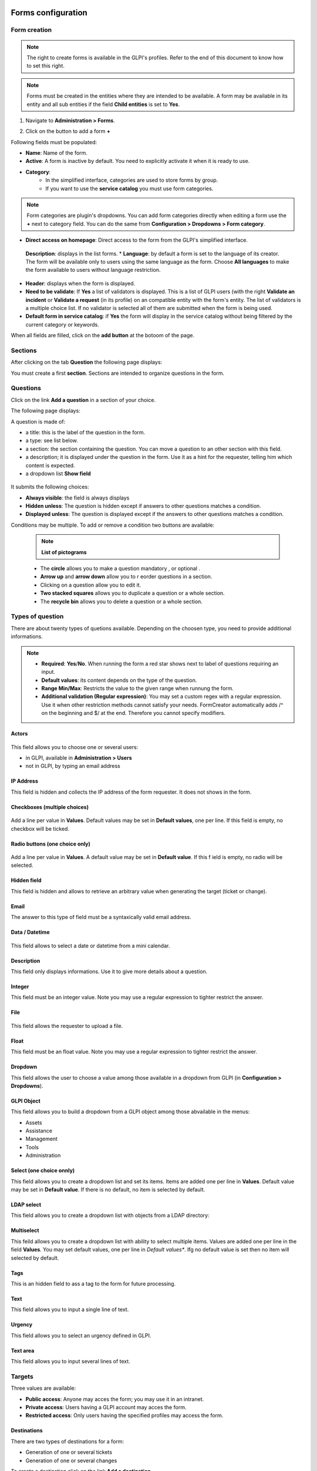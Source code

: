 Forms configuration
===================

Form creation
-------------

.. note::
    The right to create forms is available in the GLPI's profiles. Refer to the end of this document to know how to set this right.

.. note::
    Forms must be created in the entities where they are intended to be available. A form may be available in its entity and all sub entities if the field **Child entities** is set to **Yes**.

1. Navigate to **Administration > Forms**.

.. image:: images/administration_menu.png

2. Click on the button to add a form **+**


Following fields must be populated:

* **Name**: Name of the form.
* **Active**: A form is inactive by default. You need to explicitly activate it when it is ready to use.
* **Category**:
   * In the simplified interface, categories are used to store forms by group.
   * If you want to use the **service catalog** you must use form categories.

.. note::
    Form categories are plugin's dropdowns. You can add form categories directly when editing a form use the **+** next to category field. You can do the same from **Configuration > Dropdowns > Form category**.

* **Direct access on homepage**: Direct access to the form from the GLPI's simplified interface.
 **Description**: displays in the list forms.
 * **Language**: by default a form is set to the language of its creator. The form will be available only to users using the same language as the form. Choose **All languages** to make the form available to users without language restriction.
* **Header**: displays when the form is displayed.
* **Need to be validate**: If **Yes** a list of validators is displayed. This is a list of GLPI users (with the right **Validate an incident** or **Validate a request** (in its profile) on an compatible entity with the form's entity. The list of validators is a multiple choice list. If no validator is selected all of them are submitted when the form is being used.
* **Default form in service catalog**: if **Yes** the form will display in the service catalog without being filtered by the current category or keywords.

When all fields are filled, click on the **add button** at the botoom of the page.

Sections
---------

After clicking on the tab **Question** the following page displays:

.. image:: images/questions_tab.png

You must create a first **section**. Sections are intended to organize questions in the form.


Questions
---------

Click on the link **Add a question** in a section of your choice.

.. image:: images/add_question.png


The following page displays:

.. image:: images/add_question_form.png

A question is made of:

* a title: this is the label of the question in the form.
* a type: see list below.
* a section: the section containing the question. You can move a question to an other section with this field.
* a description; it is displayed under the question in the form. Use it as a hint for the requester, telling him which content is expected.
* a dropdown list **Show field**

 .. image:: images/show_field.png


It submits the following choices:

* **Always visible**: the field is always displays
* **Hidden unless**: The question is hidden except if answers to other questions matches a condition.
* **Displayed unless**: The question is displayed except if the answers to other questions matches a condition.

Conditions may be multiple. To add or remove a condition two buttons are available:

 .. image:: images/question_condition_buttons.png

 .. note:: **List of pictograms**

 * The **circle** allows you to make a question mandatory |circle_mandatory|, or optional |circle_optional|.
 * **Arrow up** and **arrow down** allow you to r eorder questions in a section.
 * Clicking on a question allow you to edit it.
 * **Two stacked squares** allows you to duplicate a question or a whole section.
 * The **recycle bin** allows you to delete a question or a whole section.

.. |circle_mandatory| image:: images/question_picto_mandatory.png

.. |circle_optional| image:: images/question_picto_optional.png


Types of question
-----------------

There are about twenty types of quetions available. Depending on the choosen type, you need to provide additional informations.

.. note::

 * **Required**: **Yes**/**No**. When running the form a red star shows next to label of questions requiring an input.
 * **Default values**: its content depends on  the type of the question.
 * **Range Min/Max**: Restricts the value to the given range when runnung the form.
 * **Additional validation (Regular expression)**: You may set a custom regex with a regular expression. Use it when other restriction methods cannot satisfy your needs. FormCreator automatically adds /^ on the beginning and $/ at the end. Therefore you cannot specify modifiers.


Actors
^^^^^^

 .. image:: images/actor_field.png

This field allows you to choose one or several users:

* in GLPI, available in **Administration > Users**
* not in GLPI, by typing an email address

IP Address
^^^^^^^^^^

This field is hidden and collects the IP address of the form requester. It does not shows in the form.

Checkboxes (multiple choices)
^^^^^^^^^^^^^^^^^^^^^^^^^^^^^

 .. image:: images/checkboxes_field.png

 .. image:: images/checkboxes_form.png

Add a line per value in **Values**. Default values may be set in **Default values**, one per line. If this field is empty, no checkbox will be ticked.

Radio buttons (one choice only)
^^^^^^^^^^^^^^^^^^^^^^^^^^^^^^^

 .. image:: images/radios_field.png

 .. image:: images/radios_form.png

Add a line per value in **Values**. A default value may be set in **Default value**. If this f ield is empty, no radio will be selected.

Hidden field
^^^^^^^^^^^^

This field is hidden and allows to retrieve an arbitrary value when generating the target (ticket or change).

Email
^^^^^

The answer to this type of field must be a syntaxically valid email address.

Data / Datetime
^^^^^^^^^^^^^^^
 .. image:: images/datetime_field.png

This field allows to select a date or datetime from a mini calendar.

Description
^^^^^^^^^^^

This field only displays informations. Use it to give more details about a question.

Integer
^^^^^^^

This field must be an integer value. Note you may use a regular expression to tighter restrict the answer.

File
^^^^

 .. image:: images/file_field.png

This  field allows the requester to upload a file.

Float
^^^^^

This field must be an float value. Note you may use a regular expression to tighter restrict the answer.

Dropdown
^^^^^^^^

This field allows the user to choose a value among those available in a dropdown from GLPI (in **Configuration > Dropdowns**).

 .. image:: images/dropdown_field.png

GLPI Object
^^^^^^^^^^^

This field allows you to build a dropdown from a GLPI object among those abvailable in the menus:

* Assets
* Assistance
* Management
* Tools
* Administration

Select (one choice onnly)
^^^^^^^^^^^^^^^^^^^^^^^^^

This field allows you to create a dropdown list and set its items. Items are added one per line in **Values**. Default value may be set in **Default value**. If there is no default, no item is selected by default.

LDAP select
^^^^^^^^^^^

This field allows you to create a dropdown list with objects from a LDAP directory:

 .. image:: images/ldap_form.png

Multiselect
^^^^^^^^^^^

This feild allows you to create a dropdown list with ability to select multiple items. Values are added one per line in the field **Values**. You may set default values, one per line in *Default values**. Ifg no default value is set then no item will selected by default.

Tags
^^^^

This is an hidden field to ass a tag to the form for future processing.

Text
^^^^

This field allows you to input a single line of text.

Urgency
^^^^^^^

This field allows you to select an urgency defined in GLPI.

Text area
^^^^^^^^^

This field allows you to input several lines of text.

Targets
-------

Three values are available:

* **Public access**: Anyone may acces the form; you may use it in an intranet.
* **Private access**: Users having a GLPI account may acces the form.
* **Restricted access**: Only users having the specified profiles may access the form.

Destinations
^^^^^^^^^^^^

There are two types of destinations for a form:

* Generation of one or several tickets
* Generation of one or several changes

To create a destination click on the link **Add a destination**

 .. image:: images/add_destination.png

The following page displays:

 .. image:: images/add_destination_form.png

Choose a destination type, then fill the form which dynamically displays.

Ticket destination
''''''''''''''''''

 .. image:: images/destination_ticket.png

* **Name**: Name of the destination
* **Ticket title**: By default, this is the name of the destination. You may change it and use tags the form provides.
* **Description**: By default the description is **##FULLFORM##**. It means the description will be populated with all questions and answers of the form. You may change the description. It is always rendered as simple text when the destination is generated. Available tags are displayed at the bottom of the page, in the section **List of available tags**.

  .. image:: images/tag_list.png

* **Destination entity**: Defines the destination entity of the destination ticket

 .. image:: images/destination_entity_dropdown.png

* **Ticket template**: A ticket template may be used to define the content of the destination  ticket.
* **Due date**: To define a due date forthe  generated ticket.
* **Ticket category**: To assign a category to the generated ticket.
 * **Category from template or None**: If a ticket template is used, the category of the template will be used. If there is no ticket template, or if the template does not defiles a category, no category will be affected to the ticket.
 * **Specific category**: Defines a category to the ticket from available categories.
 * **Equals to the answer to a question**: defines the category from a answer in the form

* **Urgency**: allows to define urgency in the generated ticket. Available choices are:
 * **Urgency from template or Medium**: If a ticket template is used and it sets an urgency, it will be used for the generated ticket. Medium for other cases.
 * **Equals to the answer to the question**! The urgency is set from the answer of a quetion in the form.

.. note:: You may create several destinations for a single form. Several tickets or changes will be generated when  the form is validated.

Change destination
''''''''''''''''''

 .. image:: images/destination_change.png

* **Name**: Name of the destination
* **change title**: By default, this is the name of the destination. You may change it and use tags the form provides.
* **Description**: By default the description is **##FULLFORM##**. It means the description will be populated with all questions and answers of the form. You may change the description. It is always rendered as simple text when the destination is generated. Available tags are displayed at the bottom of the page, in the section **List of available tags**.
* **Impacts**: Works as **Description**.
* **Control list**: Works as **Description**.
* **Deployment plan**: Works as **Description**.
* **Backup plan**: Works as **Description**.
* **Checklist**: Works as **Description**.
* **Destination entity**: Defines the destination entity of the destination ticket
* **Due date**: To define a due date forthe  generated ticket.
* **Change category**: To assign a category to the generated change.
 * **None**: No category assigned.
 * **Specific category**: Defines a category to the change from available categories.
 * **Equals to the answer to a question**: defines the category from a answer in the form
* **Urgency**: allows to define urgency in the generated change. Available choices are:
 * **Medium**: If a ticket template is used and it sets an urgency, it will be used for the generated ticket. Medium for other cases.
 * **Equals to the answer to the question**! The urgency is set from the answer of a quetion in the form.

Preview
-------

This tab allows you to view how the form will be rendered and test it without activating it.

Form answers
------------

This tab shows all answers saved for the form.

.. image:: images/form_answers.png

When viewing a specific answer, you may print it

.. image:: images/form_answer_print.png


Import / export, duplication and transfer
-----------------------------------------

It is possible to achieve some operations on forms from **Massive actions**:

.. image:: images/form_mass_actions.png

You must first show the list of forms, tick one or more forms on which  you want to apply an action, and click on the **Action** button.

Available actions are:

* **Duplicate**: Duplicate selected form(s).
* **Transfer**: Transfer selected form(s) to an other enrity.
* **Export**: Export selected form(s) into a file to import them in an other server.

Importing form is available from the following button:

.. image:: images/import_forms_button.png

A file is expected to proceed the import.

Running forms
=============

Helpdesk > Forms
----------------

Forms are displayed as shown below:

.. image:: images/forms_catalog.png


* on the left there are categories
* in the middle: the list of forms and FAQ items (from the KB) related to the current category
* on the right: list of answers to forms related to the user

Service catalog in place of simplified interface
------------------------------------------------

The service catalog replaces the simplified interface for ticket creation. Declaring a request or an incident may  be done in different ways:

* by choosing directly a category which will display the list of FAQ items from the knowledge base and the forms related to  the category,
* by typing a few words about the need in the search bar, which will filter forms anf FAQ items,
* the user may also display all articles and forms on the same page

Here is a sample:

.. image:: images/service_catalog_overview.png

It is made of:

* links to ticket: in progress / waitiing / to be validated / closed:
 .. image:: images/service_catalog_ticket_counters.png
* request for assistance

 .. image:: images/service_catalog_overview_2.png

  1. Search field to filter forms ans FAQ items
  2. Link to access forms and FAQ items
  3. Go back to the root of category tree
  4. Category choice
  5. a FAQ item
  6. forms

* My assistance requests

This part displays the list of current requests for the user.

.. image:: images/service_catalog_requests.png

Depending on the mode applied to the entity (**service catalog simplified** or **service catalog extended**) two displays are avaiable:

  Extended, with tabs on the left:
  
  .. image:: images/service_catalog_ticket_extended.png

  Simplified: without tabs
  
  .. image:: images/service_catalog_ticket_simplified.png

Execution of a form
-------------------

To execute a form, click on its name, fill its fields and send it with the button |send_button|.

.. |send_button| image:: images/send_button.png

Each field is validated depending on its type while the requester fills the form, and when he sends it. If a va is required an additional field named **Choose a validator** will display at the end of the form, containing a dropdown with the validators allowed by the designer of the form. This field is mandatory.

Workflow without validation
---------------------------

A form without validation, once filled, creates the targets as sool the user clicks on the |send_button|.

Workflow of a form with validation
----------------------------------

A form with validation has a intermediate step.

* an email notification is sent to the validator, asking him to validate the form.
* In GLPI, the validator sees all his forms to validate

  * Either in this window
  
    .. image:: images/forms_to_validate.png
    
   * |icon_pending|: form to validate
   * |icon_validated|: validated form
   * |icon_refused|: refused form


    .. |icon_pending| image:: images/icon_pending.png
    .. |icon_validated| image:: images/icon_validated.png
    .. |icon_refused| image:: images/icon_refused.png


  * Either from the top menu with the tick button

    .. image:: images/tick_button.png

    * By acceding the form to validate, the validator sees the form as it was filled by ith author.
    * If the validator accepts it targets of  the form (one or several tickets and changes) are geenrated.
    * It the validator refuses, no target is generated. The author of the form may submit again the form by modifying it. It will be sent again to the same validator.

Printing a form
---------------

You may print the form currently displayed with the button located on the right of the form's title.

.. image:: images/form_print_button.png

Service Catalog activation
--------------------------

The replacement of the simplified interface by the serice catalog is done on a per entity basis. The setting is available by choosing an entity in **Administration > Entity**.

In teh entity, open the tab **Forms**. You can choose the **Helpdesk mode**:

* service catalog **simplified**: without tabs for tickets
* service catalog **extended**: with tabs on tickets
* GLPI helpdesk: the simplified interface of GLPI

Right management: Administation > Profile
-----------------------------------------

Right management for the plugin is available in the profiles.

Rights list:

* **Administration > Entity: Update**: create and modify forms
* **Assistance > Validations: Validate an incident / Valmidate a request**: Validate forms
